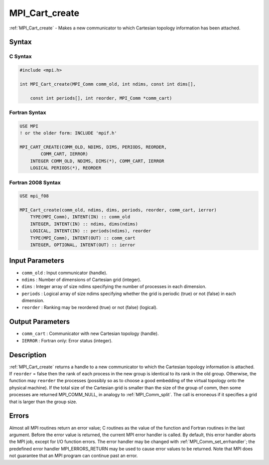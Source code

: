 .. _mpi_cart_create:

MPI_Cart_create
===============

.. include_body

:ref:`MPI_Cart_create` - Makes a new communicator to which Cartesian
topology information has been attached.

Syntax
------

C Syntax
^^^^^^^^

.. code:: c

   #include <mpi.h>

   int MPI_Cart_create(MPI_Comm comm_old, int ndims, const int dims[],

       const int periods[], int reorder, MPI_Comm *comm_cart)

Fortran Syntax
^^^^^^^^^^^^^^

.. code:: fortran

   USE MPI
   ! or the older form: INCLUDE 'mpif.h'

   MPI_CART_CREATE(COMM_OLD, NDIMS, DIMS, PERIODS, REORDER,
           COMM_CART, IERROR)
       INTEGER COMM_OLD, NDIMS, DIMS(*), COMM_CART, IERROR
       LOGICAL PERIODS(*), REORDER

Fortran 2008 Syntax
^^^^^^^^^^^^^^^^^^^

.. code:: fortran

   USE mpi_f08

   MPI_Cart_create(comm_old, ndims, dims, periods, reorder, comm_cart, ierror)
       TYPE(MPI_Comm), INTENT(IN) :: comm_old
       INTEGER, INTENT(IN) :: ndims, dims(ndims)
       LOGICAL, INTENT(IN) :: periods(ndims), reorder
       TYPE(MPI_Comm), INTENT(OUT) :: comm_cart
       INTEGER, OPTIONAL, INTENT(OUT) :: ierror

Input Parameters
----------------

-  ``comm_old`` : Input communicator (handle).
-  ``ndims`` : Number of dimensions of Cartesian grid (integer).
-  ``dims`` : Integer array of size ndims specifying the number of
   processes in each dimension.
-  ``periods`` : Logical array of size ndims specifying whether the grid
   is periodic (true) or not (false) in each dimension.
-  ``reorder`` : Ranking may be reordered (true) or not (false)
   (logical).

Output Parameters
-----------------

-  ``comm_cart`` : Communicator with new Cartesian topology (handle).
-  ``IERROR`` : Fortran only: Error status (integer).

Description
-----------

:ref:`MPI_Cart_create` returns a handle to a new communicator to which the
Cartesian topology information is attached. If ``reorder`` = false then
the rank of each process in the new group is identical to its rank in
the old group. Otherwise, the function may ``reorder`` the processes
(possibly so as to choose a good embedding of the virtual topology onto
the physical machine). If the total size of the Cartesian grid is
smaller than the size of the group of comm, then some processes are
returned MPI_COMM_NULL, in analogy to :ref:`MPI_Comm_split`. The call
is erroneous if it specifies a grid that is larger than the group size.

Errors
------

Almost all MPI routines return an error value; C routines as the value
of the function and Fortran routines in the last argument. Before the
error value is returned, the current MPI error handler is called. By
default, this error handler aborts the MPI job, except for I/O function
errors. The error handler may be changed with
:ref:`MPI_Comm_set_errhandler`; the predefined error handler
MPI_ERRORS_RETURN may be used to cause error values to be returned.
Note that MPI does not guarantee that an MPI program can continue past
an error.
